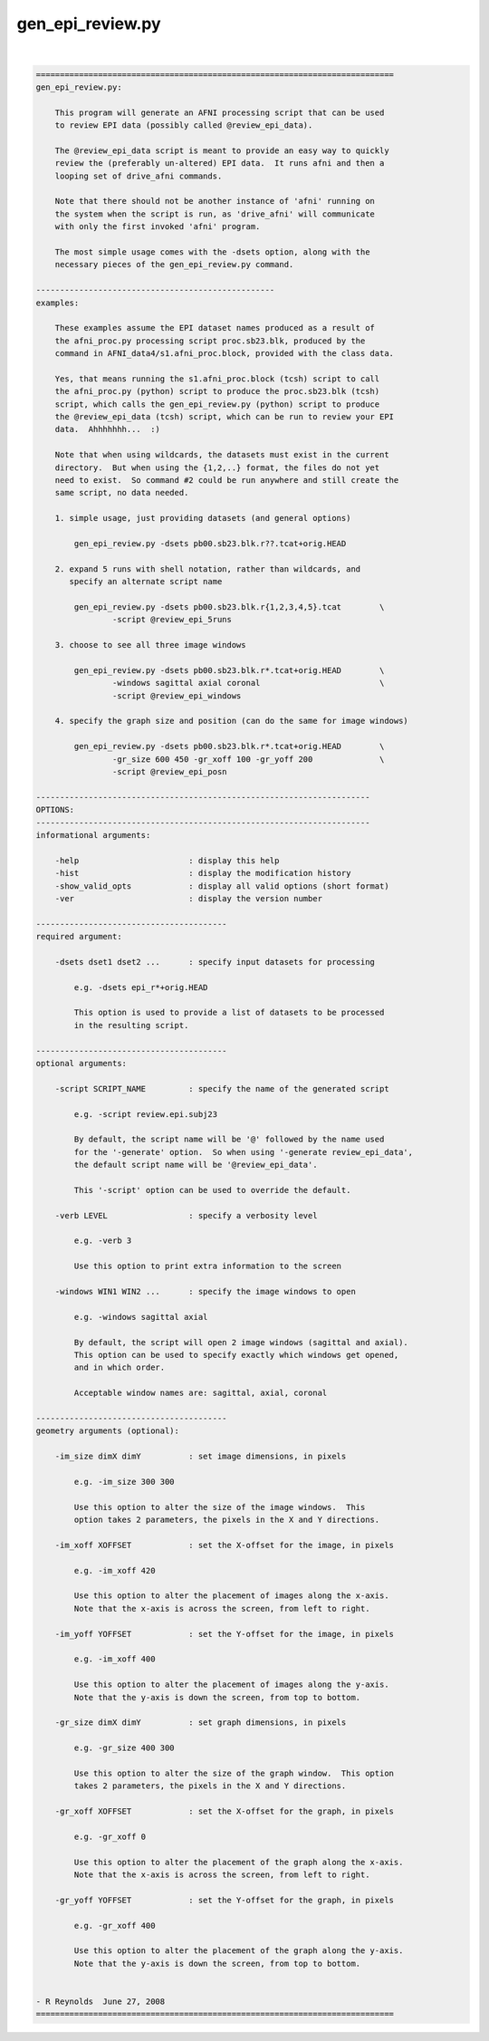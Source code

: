 *****************
gen_epi_review.py
*****************

.. _gen_epi_review.py:

.. contents:: 
    :depth: 4 

| 

.. code-block:: none

    
    ===========================================================================
    gen_epi_review.py:
    
        This program will generate an AFNI processing script that can be used
        to review EPI data (possibly called @review_epi_data).
    
        The @review_epi_data script is meant to provide an easy way to quickly
        review the (preferably un-altered) EPI data.  It runs afni and then a
        looping set of drive_afni commands.
    
        Note that there should not be another instance of 'afni' running on
        the system when the script is run, as 'drive_afni' will communicate
        with only the first invoked 'afni' program.
    
        The most simple usage comes with the -dsets option, along with the
        necessary pieces of the gen_epi_review.py command.
    
    --------------------------------------------------
    examples:
    
        These examples assume the EPI dataset names produced as a result of
        the afni_proc.py processing script proc.sb23.blk, produced by the
        command in AFNI_data4/s1.afni_proc.block, provided with the class data.
    
        Yes, that means running the s1.afni_proc.block (tcsh) script to call
        the afni_proc.py (python) script to produce the proc.sb23.blk (tcsh)
        script, which calls the gen_epi_review.py (python) script to produce
        the @review_epi_data (tcsh) script, which can be run to review your EPI 
        data.  Ahhhhhhh...  :)
    
        Note that when using wildcards, the datasets must exist in the current
        directory.  But when using the {1,2,..} format, the files do not yet
        need to exist.  So command #2 could be run anywhere and still create the
        same script, no data needed.
    
        1. simple usage, just providing datasets (and general options)
    
            gen_epi_review.py -dsets pb00.sb23.blk.r??.tcat+orig.HEAD
    
        2. expand 5 runs with shell notation, rather than wildcards, and
           specify an alternate script name
    
            gen_epi_review.py -dsets pb00.sb23.blk.r{1,2,3,4,5}.tcat        \
                    -script @review_epi_5runs
    
        3. choose to see all three image windows
    
            gen_epi_review.py -dsets pb00.sb23.blk.r*.tcat+orig.HEAD        \
                    -windows sagittal axial coronal                         \
                    -script @review_epi_windows
    
        4. specify the graph size and position (can do the same for image windows)
    
            gen_epi_review.py -dsets pb00.sb23.blk.r*.tcat+orig.HEAD        \
                    -gr_size 600 450 -gr_xoff 100 -gr_yoff 200              \
                    -script @review_epi_posn
    
    ----------------------------------------------------------------------
    OPTIONS:
    ----------------------------------------------------------------------
    informational arguments:
    
        -help                       : display this help
        -hist                       : display the modification history
        -show_valid_opts            : display all valid options (short format)
        -ver                        : display the version number
    
    ----------------------------------------
    required argument:
    
        -dsets dset1 dset2 ...      : specify input datasets for processing
    
            e.g. -dsets epi_r*+orig.HEAD
    
            This option is used to provide a list of datasets to be processed
            in the resulting script.
    
    ----------------------------------------
    optional arguments:
    
        -script SCRIPT_NAME         : specify the name of the generated script
    
            e.g. -script review.epi.subj23
    
            By default, the script name will be '@' followed by the name used
            for the '-generate' option.  So when using '-generate review_epi_data',
            the default script name will be '@review_epi_data'.
    
            This '-script' option can be used to override the default.
    
        -verb LEVEL                 : specify a verbosity level
    
            e.g. -verb 3
    
            Use this option to print extra information to the screen
    
        -windows WIN1 WIN2 ...      : specify the image windows to open
    
            e.g. -windows sagittal axial
    
            By default, the script will open 2 image windows (sagittal and axial).
            This option can be used to specify exactly which windows get opened,
            and in which order.
    
            Acceptable window names are: sagittal, axial, coronal
    
    ----------------------------------------
    geometry arguments (optional):
    
        -im_size dimX dimY          : set image dimensions, in pixels
    
            e.g. -im_size 300 300
    
            Use this option to alter the size of the image windows.  This
            option takes 2 parameters, the pixels in the X and Y directions.
    
        -im_xoff XOFFSET            : set the X-offset for the image, in pixels
    
            e.g. -im_xoff 420
    
            Use this option to alter the placement of images along the x-axis.
            Note that the x-axis is across the screen, from left to right.
    
        -im_yoff YOFFSET            : set the Y-offset for the image, in pixels
    
            e.g. -im_xoff 400
    
            Use this option to alter the placement of images along the y-axis.
            Note that the y-axis is down the screen, from top to bottom.
    
        -gr_size dimX dimY          : set graph dimensions, in pixels
    
            e.g. -gr_size 400 300
    
            Use this option to alter the size of the graph window.  This option
            takes 2 parameters, the pixels in the X and Y directions.
    
        -gr_xoff XOFFSET            : set the X-offset for the graph, in pixels
    
            e.g. -gr_xoff 0
    
            Use this option to alter the placement of the graph along the x-axis.
            Note that the x-axis is across the screen, from left to right.
    
        -gr_yoff YOFFSET            : set the Y-offset for the graph, in pixels
    
            e.g. -gr_xoff 400
    
            Use this option to alter the placement of the graph along the y-axis.
            Note that the y-axis is down the screen, from top to bottom.
    
    
    - R Reynolds  June 27, 2008
    ===========================================================================
